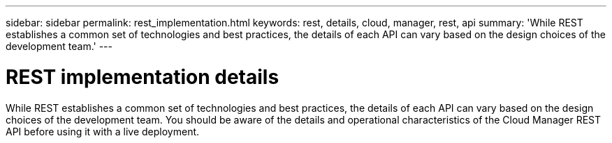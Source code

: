---
sidebar: sidebar
permalink: rest_implementation.html
keywords: rest, details, cloud, manager, rest, api
summary: 'While REST establishes a common set of technologies and best practices, the details of each API can vary based on the design choices of the development team.'
---

= REST implementation details
:hardbreaks:
:nofooter:
:icons: font
:linkattrs:
:imagesdir: ./media/

[.lead]
While REST establishes a common set of technologies and best practices, the details of each API can vary based on the design choices of the development team. You should be aware of the details and operational characteristics of the Cloud Manager REST API before using it with a live deployment.
